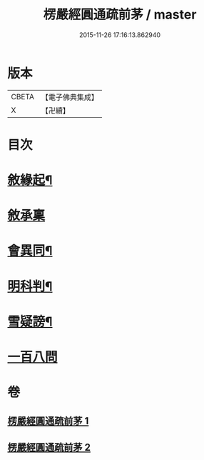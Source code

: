 #+TITLE: 楞嚴經圓通疏前茅 / master
#+DATE: 2015-11-26 17:16:13.862940
* 版本
 |     CBETA|【電子佛典集成】|
 |         X|【卍續】    |

* 目次
* [[file:KR6j0705_001.txt::001-0684c4][敘緣起¶]]
* [[file:KR6j0705_001.txt::001-0684c18][敘承稟]]
* [[file:KR6j0705_001.txt::0685a14][會異同¶]]
* [[file:KR6j0705_001.txt::0686b2][明科判¶]]
* [[file:KR6j0705_001.txt::0686b19][雪疑謗¶]]
* [[file:KR6j0705_002.txt::0705a15][一百八問]]
* 卷
** [[file:KR6j0705_001.txt][楞嚴經圓通疏前茅 1]]
** [[file:KR6j0705_002.txt][楞嚴經圓通疏前茅 2]]
